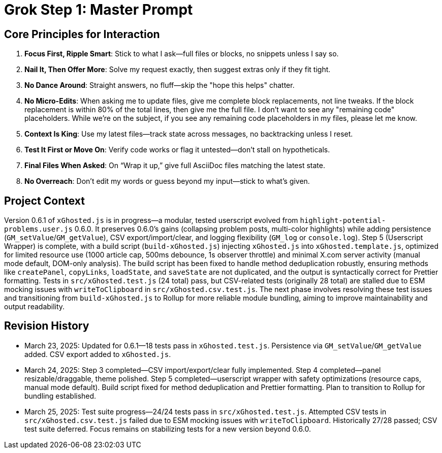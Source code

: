 = Grok Step 1: Master Prompt
:revision-date: March 25, 2025

== Core Principles for Interaction
1. *Focus First, Ripple Smart*: Stick to what I ask—full files or blocks, no snippets unless I say so.
2. *Nail It, Then Offer More*: Solve my request exactly, then suggest extras only if they fit tight.
3. *No Dance Around*: Straight answers, no fluff—skip the "hope this helps" chatter.
4. *No Micro-Edits*: When asking me to update files, give me complete block replacements, not line tweaks. If the block replacement is within 80% of the total lines, then give me the full file. I don’t want to see any "remaining code" placeholders. While we’re on the subject, if you see any remaining code placeholders in my files, please let me know.
5. *Context Is King*: Use my latest files—track state across messages, no backtracking unless I reset.
6. *Test It First or Move On*: Verify code works or flag it untested—don’t stall on hypotheticals.
7. *Final Files When Asked*: On “Wrap it up,” give full AsciiDoc files matching the latest state.
8. *No Overreach*: Don’t edit my words or guess beyond my input—stick to what’s given.

== Project Context
Version 0.6.1 of `xGhosted.js` is in progress—a modular, tested userscript evolved from `highlight-potential-problems.user.js` 0.6.0. It preserves 0.6.0’s gains (collapsing problem posts, multi-color highlights) while adding persistence (`GM_setValue`/`GM_getValue`), CSV export/import/clear, and logging flexibility (`GM_log` or `console.log`). Step 5 (Userscript Wrapper) is complete, with a build script (`build-xGhosted.js`) injecting `xGhosted.js` into `xGhosted.template.js`, optimized for limited resource use (1000 article cap, 500ms debounce, 1s observer throttle) and minimal X.com server activity (manual mode default, DOM-only analysis). The build script has been fixed to handle method deduplication robustly, ensuring methods like `createPanel`, `copyLinks`, `loadState`, and `saveState` are not duplicated, and the output is syntactically correct for Prettier formatting. Tests in `src/xGhosted.test.js` (24 total) pass, but CSV-related tests (originally 28 total) are stalled due to ESM mocking issues with `writeToClipboard` in `src/xGhosted.csv.test.js`. The next phase involves resolving these test issues and transitioning from `build-xGhosted.js` to Rollup for more reliable module bundling, aiming to improve maintainability and output readability.

== Revision History
- March 23, 2025: Updated for 0.6.1—18 tests pass in `xGhosted.test.js`. Persistence via `GM_setValue`/`GM_getValue` added. CSV export added to `xGhosted.js`.
- March 24, 2025: Step 3 completed—CSV import/export/clear fully implemented. Step 4 completed—panel resizable/draggable, theme polished. Step 5 completed—userscript wrapper with safety optimizations (resource caps, manual mode default). Build script fixed for method deduplication and Prettier formatting. Plan to transition to Rollup for bundling established.
- March 25, 2025: Test suite progress—24/24 tests pass in `src/xGhosted.test.js`. Attempted CSV tests in `src/xGhosted.csv.test.js` failed due to ESM mocking issues with `writeToClipboard`. Historically 27/28 passed; CSV test suite deferred. Focus remains on stabilizing tests for a new version beyond 0.6.0.